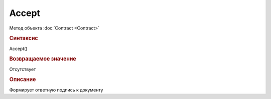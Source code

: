 ﻿Accept
======


.. deprecated:: 5.27.0
    Используйте :doc:`ReplySendTask2 <ReplySendTask2>`

Метод объекта :doc:`Contract <Contract>`


.. rubric:: Синтаксис

Accept()


.. rubric:: Возвращаемое значение

Отсутствует


.. rubric:: Описание

Формирует ответную подпись к документу